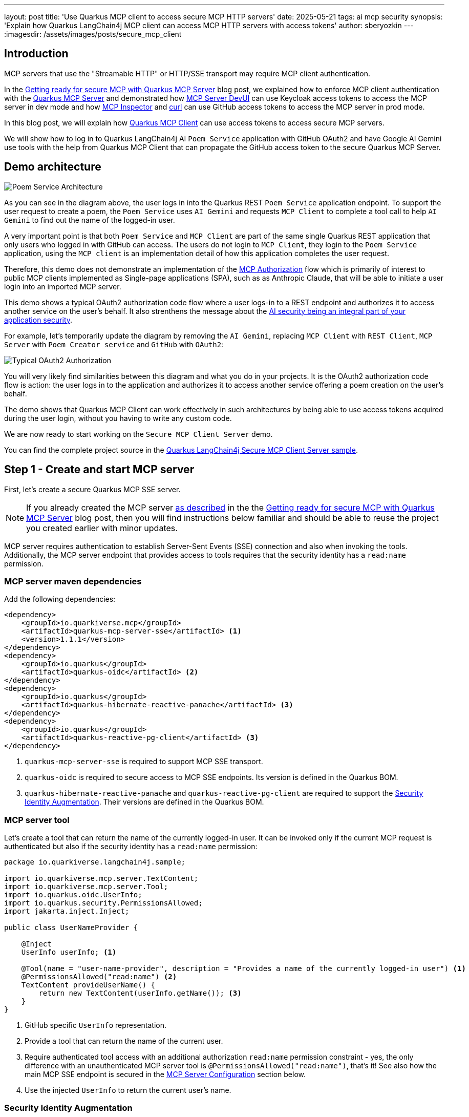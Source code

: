 ---
layout: post
title: 'Use Quarkus MCP client to access secure MCP HTTP servers'
date: 2025-05-21
tags: ai mcp security
synopsis: 'Explain how Quarkus LangChain4j MCP client can access MCP HTTP servers with access tokens'
author: sberyozkin
---
:imagesdir: /assets/images/posts/secure_mcp_client

== Introduction

MCP servers that use the "Streamable HTTP" or HTTP/SSE transport may require MCP client authentication.

In the https://quarkus.io/blog/secure-mcp-sse-server/[Getting ready for secure MCP with Quarkus MCP Server] blog post, we explained how to enforce MCP client authentication with the https://github.com/quarkiverse/quarkus-mcp-server[Quarkus MCP Server] and demonstrated how https://quarkus.io/blog/secure-mcp-sse-server/#mcp-server-devui[MCP Server DevUI] can use Keycloak access tokens to access the MCP server in dev mode and how https://quarkus.io/blog/secure-mcp-sse-server/#mcp-inspector[MCP Inspector] and https://quarkus.io/blog/secure-mcp-sse-server/#use-curl-to-access-the-mcp-server[curl] can use GitHub access tokens to access the MCP server in prod mode.

In this blog post, we will explain how https://docs.quarkiverse.io/quarkus-langchain4j/dev/mcp.html[Quarkus MCP Client] can use access tokens to access secure MCP servers.

We will show how to log in to Quarkus LangChain4j AI `Poem Service` application with GitHub OAuth2 and have Google AI Gemini use tools with the help from Quarkus MCP Client that can propagate the GitHub access token to the secure Quarkus MCP Server.

[[demo-architecture]]
== Demo architecture

image::poem_service_architecture.png[Poem Service Architecture,align="center"]

As you can see in the diagram above, the user logs in into the Quarkus REST `Poem Service` application endpoint. To support the user request to create a poem, the `Poem Service` uses `AI Gemini` and requests `MCP Client` to complete a tool call to help `AI Gemini` to find out the name of the logged-in user. 

A very important point is that both `Poem Service` and `MCP Client` are part of the same single Quarkus REST application that only users who logged in with GitHub can access. The users do not login to `MCP Client`, they login to the `Poem Service` application, using the `MCP client` is an implementation detail of how this application completes the user request.

Therefore, this demo does not demonstrate an implementation of the https://modelcontextprotocol.io/specification/2025-03-26/basic/authorization[MCP Authorization] flow which is primarily of interest to public MCP clients implemented as Single-page applications (SPA), such as as Anthropic Claude, that will be able to initiate a user login into an imported MCP server.

This demo shows a typical OAuth2 authorization code flow where a user logs-in to a REST endpoint and authorizes it to access another service on the user's behalf. It also strenthens the message about the https://quarkus.io/blog/gemini-personal-assistant/#integrated-ai-security[AI security being an integral part of your application security].

For example, let's temporarily update the diagram by removing the `AI Gemini`, replacing `MCP Client` with `REST Client`, `MCP Server` with `Poem Creator service` and `GitHub` with `OAuth2`:

image::typical_oauth2_authorization.png[Typical OAuth2 Authorization,align="center"]

You will very likely find similarities between this diagram and what you do in your projects. It is the OAuth2 authorization code flow is action: the user logs in to the application and authorizes it to access another service offering a poem creation on the user's behalf.

The demo shows that Quarkus MCP Client can work effectively in such architectures by being able to use access tokens acquired during the user login, without you having to write any custom code.

We are now ready to start working on the `Secure MCP Client Server` demo.

You can find the complete project source in the https://github.com/quarkiverse/quarkus-langchain4j/tree/main/samples/secure-mcp-sse-client-server[Quarkus LangChain4j Secure MCP Client Server sample].

[[create-mcp-server]]
== Step 1 - Create and start MCP server

First, let's create a secure Quarkus MCP SSE server. 

[NOTE]
====
If you already created the MCP server https://quarkus.io/blog/secure-mcp-sse-server/#initial-mcp-server[as described] in the the https://quarkus.io/blog/secure-mcp-sse-server/[Getting ready for secure MCP with Quarkus MCP Server] blog post, then you will find instructions below familiar and should be able to reuse the project you created earlier with minor updates.  
====

MCP server requires authentication to establish Server-Sent Events (SSE) connection and also when invoking the tools. Additionally, the MCP server endpoint that provides access to tools requires that the security identity has a `read:name` permission.

[[mcp-server-dependencies]]
=== MCP server maven dependencies

Add the following dependencies:

[source,xml]
----
<dependency>
    <groupId>io.quarkiverse.mcp</groupId>
    <artifactId>quarkus-mcp-server-sse</artifactId> <1>
    <version>1.1.1</version>
</dependency>
<dependency>
    <groupId>io.quarkus</groupId>
    <artifactId>quarkus-oidc</artifactId> <2>
</dependency>
<dependency>
    <groupId>io.quarkus</groupId>
    <artifactId>quarkus-hibernate-reactive-panache</artifactId> <3>
</dependency>
<dependency>
    <groupId>io.quarkus</groupId>
    <artifactId>quarkus-reactive-pg-client</artifactId> <3>
</dependency>
----
<1> `quarkus-mcp-server-sse` is required to support MCP SSE transport.
<2> `quarkus-oidc` is required to secure access to MCP SSE endpoints. Its version is defined in the Quarkus BOM.
<3> `quarkus-hibernate-reactive-panache` and `quarkus-reactive-pg-client` are required to support the <<security-identity-augmentation>>. Their versions are defined in the Quarkus BOM.

[[mcp-server-tool]]
=== MCP server tool

Let's create a tool that can return the name of the currently logged-in user. It can be invoked only if the current MCP request is authenticated but also if the security identity has a `read:name` permission:

[source,java]
----
package io.quarkiverse.langchain4j.sample;

import io.quarkiverse.mcp.server.TextContent;
import io.quarkiverse.mcp.server.Tool;
import io.quarkus.oidc.UserInfo;
import io.quarkus.security.PermissionsAllowed;
import jakarta.inject.Inject;

public class UserNameProvider {

    @Inject
    UserInfo userInfo; <1>
    
    @Tool(name = "user-name-provider", description = "Provides a name of the currently logged-in user") <1>
    @PermissionsAllowed("read:name") <2>
    TextContent provideUserName() {
        return new TextContent(userInfo.getName()); <3>
    }
}
----
<1> GitHub specific `UserInfo` representation.
<2> Provide a tool that can return the name of the current user.
<3> Require authenticated tool access with an additional authorization `read:name` permission constraint - yes, the only difference with an unauthenticated MCP server tool is `@PermissionsAllowed("read:name")`, that's it! 
See also how the main MCP SSE endpoint is secured in the <<mcp-server-configuration>> section below.
<4> Use the injected `UserInfo` to return the current user's name. 

[[security-identity-augmentation]]
=== Security Identity Augmentation

To meet the `@PermissionsAllowed("read:name")` authorization constraint, the security identity created after verifying the GitHub access token must be augmented to have a `read:name` permission.

The demo expects that a database has a record with a GitHub account name and the assigned permission. The security identity augmentor uses the identity name to retrieve this record and enhance the identity with the discovered permission.

Let's see how this rather complex task can be easily achieved in Quarkus.

First, we create a Panache entity that keeps the account name and permission values:

[source,java]
----
package io.quarkiverse.langchain4j.sample;

import io.quarkus.hibernate.reactive.panache.PanacheEntity;
import io.smallrye.mutiny.Uni;
import jakarta.persistence.Column;
import jakarta.persistence.Entity;

@Entity
public class Identity extends PanacheEntity {
    @Column(unique = true)
    public String name;
    public String permission;

    public static Uni<Identity> findByName(String name) { <1>
        return find("name", name).firstResult();
    }
}
----
<1> Utility method to find an identity record with a matching GitHub account name.

Second, we create an `import.sql` script to have a demo record added to the database:

[source,properties]
----
INSERT INTO identity(id, name, permission) VALUES (1, '${user.name}', 'read:name'); <1>
----
<1> Insert a demo record. You will provide your GitHub account name when starting MCP server.

Finally, we create a security identity augmentor:

[source,java]
----
package io.quarkiverse.langchain4j.sample;

import io.quarkus.hibernate.reactive.panache.common.WithSession;
import io.quarkus.oidc.UserInfo;
import io.quarkus.oidc.runtime.OidcUtils;
import io.quarkus.security.identity.AuthenticationRequestContext;
import io.quarkus.security.identity.SecurityIdentity;
import io.quarkus.security.identity.SecurityIdentityAugmentor;
import io.quarkus.security.runtime.QuarkusSecurityIdentity;
import io.smallrye.mutiny.Uni;
import jakarta.enterprise.context.ApplicationScoped;

@ApplicationScoped
public class SecurityIdentityPermissionAugmentor implements SecurityIdentityAugmentor { <1>

    @WithSession
    @Override
    public Uni<SecurityIdentity> augment(SecurityIdentity identity, AuthenticationRequestContext context) {
        QuarkusSecurityIdentity.Builder builder = QuarkusSecurityIdentity.builder(identity); <2>
        
        UserInfo userInfo = identity.getAttribute(OidcUtils.USER_INFO_ATTRIBUTE); <3>
        
        return Identity.findByName(userInfo.getName()) <4>
            		.invoke(id -> builder.addPermissionAsString(id.permission)) <5>
            		.map(v -> builder.build()); <6>
    }
}
----
<1> Custom `SecurityIdentityAugmentor` can augment the already verified security identity.
<2> Initialize a security identity builder from the current identity.
<3> Get GitHub specific `UserInfo` representation stored as the security identity attribute.
<4> Find the record matching the current user's name.
<5> Add the permission allocated to this user to the security identity
<6> Create an updated `SecurityIdentity`.

This is all, the augmentation step is done with a few lines of code only.

[[mcp-server-configuration]]
=== MCP Server Configuration

Let's configure our secure MCP server:

[source,properties]
----
quarkus.mcp.server.traffic-logging.enabled=true <1>
quarkus.mcp.server.traffic-logging.text-limit=1000

quarkus.http.auth.permission.authenticated.paths=/mcp/sse <2>
quarkus.http.auth.permission.authenticated.policy=authenticated

quarkus.oidc.provider=github <3>
quarkus.oidc.application-type=service <4>

quarkus.hibernate-orm.database.generation=drop-and-create <5>
quarkus.hibernate-orm.log.sql=true
quarkus.hibernate-orm.sql-load-script=import.sql

quarkus.http.port=8081 <6>
----
<1> Enable MCP server traffic logging
<2> Enforce an authenticated access to the main MCP SSE endpoint during the initial handshake. See also how the tool is secured with an annotation in the <<mcp-server-tool>> section above, though you can also secure access to the tool by listing both main and tools endpoints in the configuration, for example: `quarkus.http.auth.permission.authenticated.paths=/mcp/sse,/mcp/messages/*`.
<3> Requires that only GitHub access tokens can be used to access MCP server.
<4> By default, `quarkus.oidc.provider=github` supports an authorization code flow only. `quarkus.oidc.application-type=service` overrides it and requires the use of bearer tokens. 
<5> Database that keeps the identity records is supported by the PostgreSQL DevService.
<6> Start MCP server on port `8081` - this is done for the Quarkus LangChain4j `Poem Service` application that uses an MCP client to be able to start on the default `8080` port.

[[start-mcp-server]]
=== Start the MCP server in dev mode

[source,shell]
----
mvn quarkus:dev -Duser.name="Your GitHub account name" <1>
----
<1> Use your GitHub account name, for example, `mvn quarkus:dev -Duser.name="John Doe"`. It is required to correctly import the user name and permission data to the database.

[NOTE]
====
The MCP server's security-related configuration remains exactly the same in prod mode, therefore we are not going to talk about running the MCP server in prod to save some blog post space. Please check the https://github.com/quarkiverse/quarkus-langchain4j/tree/main/samples/secure-mcp-sse-client-server[Quarkus LangChain4j Secure MCP Client Server sample] if you would like to run MCP server in prod mode - you will only need to make sure PostresSQL is available in prod mode too.
====

[[create-poem-service]]
== Step 2 - Create and start Poem Service that uses AI Gemini and MCP client

The MCP server is now running and ready to accept tool calls. Let's create an AI `Poem Service` that will work with AI Gemini and use an MCP client to complete tool calls.

[[poem-service-maven-dependencies]]
=== Poem Service Maven dependencies

Add the following dependencies:

[source,xml]
----
<dependency>
    <groupId>io.quarkiverse.langchain4j</groupId>
    <artifactId>quarkus-langchain4j-ai-gemini</artifactId> <1>
</dependency>
<dependency>
    <groupId>io.quarkiverse.langchain4j</groupId>
    <artifactId>quarkus-langchain4j-mcp</artifactId> <2>
</dependency>
<dependency>
    <groupId>io.quarkiverse.langchain4j</groupId>
    <artifactId>quarkus-langchain4j-oidc-mcp-auth-provider</artifactId> <3>
</dependency>
<dependency>
    <groupId>io.quarkus</groupId>
    <artifactId>quarkus-oidc</artifactId> <4>
</dependency>
<dependency>
    <groupId>io.quarkus</groupId>
    <artifactId>quarkus-rest-qute</artifactId> <5>
</dependency>
----
<1> `quarkus-langchain4j-ai-gemini` brings support for AI Gemini.
<2> `quarkus-langchain4j-mcp` provides core MCP Client support.
<3> `quarkus-langchain4j-oidc-mcp-auth-provider` provides an implementation of https://docs.quarkiverse.io/quarkus-langchain4j/dev/mcp.html#_authorization[McpClientAuthProvider] that can supply access tokens acquired during the GitHub OAuth2 authorization code flow.
<4> `quarkus-oidc` supports GitHub OAuth2 login to secure access to `Poem Service`. Its version is defined in the Quarkus BOM.
<5> `quarkus-rest-qute` generates an HTML page to welcome the logged-in user. Its version is defined in the Quarkus BOM.

[[register-github-application]]
=== Register GitHub OAuth2 application

Register a GitHub OAuth2 application that you will authorize when logging in to the `Poem Service` application.

Follow the https://quarkus.io/guides/security-openid-connect-providers#github[GitHub OAuth2 registration] process, and make sure to register the `http://localhost:8080/login` callback URL.

Use the generated GitHub client id and secret to either set `GITHUB_CLIENT_ID` and `GITHUB_CLIENT_SECRET` environment properties or update the `quarkus.oidc.client-id=${github_client_id}` and `quarkus.oidc.credentials.secret=${github_client_secret}` properties in application.properties by replacing `${github_client_id}` with the generated client id and `${github_client_secret}` with the generated client secret.

[NOTE]
====
By default, Quarkus GitHub provider submits the client id and secret in the HTTP Authorization header. However, GitHub may require that both client id and secret are submitted as form parameters instead.

If you get HTTP 401 error after logging in to GitHub and being redirected back to Quarkus MCP server, try to replace `quarkus.oidc.credentials.secret=${github.client.secret}` property with the following two properties instead:

[source,properties]
----
quarkus.oidc.credentials.client-secret.method=post
quarkus.oidc.credentials.client-secret.value=${github.client.secret}
----
====

[[ai-gemini-key]]
=== AI Gemini API key

`Poem Service` relies on AI Gemini to create a poem for the logged-in user.

Get https://aistudio.google.com/app/apikey[AI Gemini API key] and either set an `AI_GEMINI_API_KEY` environment property or update the `quarkus.langchain4j.ai.gemini.api-key=${ai_gemini_api_key}` property in `application.properties` by replacing `${ai_gemini_api_key}` with the API key value.

[[github-login-endpoint]]
=== GitHub Login Endpoint

The `Poem Service` needs to have an endpoint that manages a GitHub OAuth2 login. Typically, such an endpoint welcomes the logged-in user and offers links for the user to navigate to the rest of the secured application.

Let's implement this login endpoint:

[source,java]
----
package io.quarkiverse.langchain4j.sample;

import io.quarkus.qute.Template;
import io.quarkus.qute.TemplateInstance;
import io.quarkus.oidc.UserInfo;
import io.quarkus.security.Authenticated;
import jakarta.inject.Inject;
import jakarta.ws.rs.GET;
import jakarta.ws.rs.Path;
import jakarta.ws.rs.PathParam;
import jakarta.ws.rs.Produces;

/**
 * Login resource which returns a poem welcome page to the authenticated user
 */
@Path("/login")
@Authenticated <1>
public class LoginResource {

    @Inject
    UserInfo userInfo; <2>

    @Inject
    Template poem;

    @GET
    @Produces("text/html")
    public TemplateInstance poem() {
        return poem.data("name", userInfo.getName()); <3>
    }
}
----
<1> Require an authenticated access. It forces an authorization code flow for users who did not login with GitHub yet and a session verification for the already authenticated users.
<2> GitHub access tokens are binary and Quarkus OIDC indirectly verifies them by using them to request GitHub specific `UserInfo` representation.
<3> After the user logs in to GitHub and is redirected to this endpoint, an HTML page with a user name and a link to the <<jaxrs-poem-resource,Poem Resource endpoint>> is generated with a simple https://github.com/quarkiverse/quarkus-langchain4j/blob/main/samples/secure-mcp-sse-client-server/secure-mcp-client/src/main/resources/templates/poem.html[Qute template] and returned to the user.

[[jaxrs-poem-resource]]
=== Create Poem Resource endpoint

JAX-RS `Poem Resource` endpoint accepts poem requests from authenticated users and delegates these requests to AI `Poem Service` that uses `AI Gemini`. `AI Gemini` relies on the MCP client to get the name of the logged-in user.

[source,java]
----
package io.quarkiverse.langchain4j.sample;

import dev.langchain4j.agent.tool.Tool;
import dev.langchain4j.service.UserMessage;
import io.quarkiverse.langchain4j.RegisterAiService;
import io.quarkiverse.langchain4j.mcp.runtime.McpToolBox;
import io.quarkus.security.Authenticated;
import jakarta.inject.Inject;
import jakarta.inject.Singleton;
import jakarta.ws.rs.GET;
import jakarta.ws.rs.Path;

@Path("/poem")
@Authenticated <1>
public class PoemResource {

    static final String USER_MESSAGE = """
            Write a short 1 paragraph poem about a Java programming language.
            Please start by greeting the currently logged in user by name and asking to enjoy reading the poem.""";

    @RegisterAiService
    public interface PoemService { <2>
        @UserMessage(USER_MESSAGE)
        @McpToolBox("user-name") <3>
        String writePoem();
    }
        
    @Inject
    PoemService poemService;

    @GET
    public String getPoem() {
        return poemService.writePoem(); <4>
    }
}
----
<1> Require authenticated poem requests.
<2> AI Poem Service interface.
<3> Refer to the MCP client `user-name` configuration, see the <<poem-service-configuration>> section below.

[[poem-service-configuration]]
=== Poem Service Configuration 

Let's see how the `Poem Service` configuration looks like:

[source,properties]
----
quarkus.langchain4j.mcp.user-name.transport-type=http <1>
quarkus.langchain4j.mcp.user-name.url=http://localhost:8081/mcp/sse/ <2>

quarkus.oidc.provider=github <3>
quarkus.oidc.client-id=${github_client_id} <4>
quarkus.oidc.credentials.secret=${github_client_secret} <4>

quarkus.langchain4j.ai.gemini.api-key=${ai_gemini_api_key} <5>
quarkus.langchain4j.ai.gemini.log-requests=true <6>
quarkus.langchain4j.ai.gemini.log-responses=true
----
<1> Enable MCP client HTTP transport. In this demo we use SSE, with `Streamable HTTP` to be supported in the future.
<2> Point to the Quarkus MCP server endpoint that you started in the <<start-mcp-server>> step.
<3> Require GitHub OAuth2 login.
<4> GitHub client id and secret that were generated during the <<register-github-application>> step.
<5> AI Gemini key that you acquired during the <<ai-gemini-key>> step.
<6> Enable AI Gemini request and response logging

[NOTE]
====
Please pay attention to the fact that the MCP client configuration has a `user-name` name. You referred to this configuration with the `@McpToolBox("user-name")` annotation in the <<jaxrs-poem-resource>> step.
====

[[start-poem-service]]
=== Start Poem Service in dev mode

[source,shell]
----
mvn quarkus:dev
----

[NOTE]
====
All the Poem Service configuration remains exactly the same in prod mode, therefore we are not going to talk about running it in prod to save some blog post space. Please check the https://github.com/quarkiverse/quarkus-langchain4j/tree/main/samples/secure-mcp-sse-client-server[Quarkus LangChain4j Secure MCP Client Server sample] if you would like to run it in prod mode.
====

We are ready to test our AI `Poem Service` application.

== Step 3 - Test Poem Service

Access http://localhost:8080 and login to `Poem Service`:

image::login_to_poem_service.png[Login to Poem Service,align="center"]

You should get a response with your name and a link to the `Poem Service` endpoint:

image::poem_service_welcome_page.png[Poem Service Welcome Page,align="center"]

At this point, Quarkus MCP Client was not involved in getting your name produced, it was done by the <<github-login-endpoint>>.

Click on the link to get a poem created and have AI Gemini producing a poem about Java for you:

image::poem_service_response.png[Poem Service Response,align="center"]

This time, Quarkus MCP Client helped AI Gemini to get your name from the secure Quarkus MCP server.

== Access token delegation considerations

In general, access tokens issued by social providers such as GitHub are not designed to be used in your distributed application architecture, with a service such as `Poem Service` accessing GitHub API indirectly through another service such as `Quarkus MCP server`. 

Quarkus REST service that has users logged in with GitHub can access GitHub API directly. For example, `Poem Service` can use a great Quarkus LangChain4j capability to mark REST Clients as tools to access GitHub API. See how https://quarkus.io/blog/gemini-personal-assistant/#implementation[it was done with the Google Calendar service].

In this demo, we show the https://docs.quarkiverse.io/quarkus-langchain4j/dev/mcp.html[Quarkus MCP Client]'s capability to interoperate with MCP servers and use access tokens to access secure MCP servers. We use GitHub OAuth2 because it is easily accessible to most developers.

Providers such as `Keycloak` and `Auth0` can create access tokens that are meant to be propagated from one service to another one. You will quite likely have your Quarkus MCP server implementations dealing with such tokens in the enterprise. Alternatively, when possible, the AI service application which accepts an authenticated user can request the token issuer to exchange its access token for another token that will be used to access the downstream MCP Server instead.

Quarkus AI Service applications may have to and can support a delegation flow such as `GitHub access token -> Poem Service -> MCP Client -> MCP Server tool -> GitHub API` with additional security measures that the Quarkus team wil discuss in the future blog posts and the identity augmentation like the one shown in this demo.

== Conclusion

In this blog post, we demonstrated how https://docs.quarkiverse.io/quarkus-langchain4j/dev/mcp.html[Quarkus MCP Client] can access secure MCP servers by propagating access tokens available to the Quarkus LangChain4j AI Service application after the OAuth2 authorization code flow is complete.

Stay tuned for more upcoming blog posts about using MCP securely with Quarkus MCP client and MCP Server.

Enjoy !
